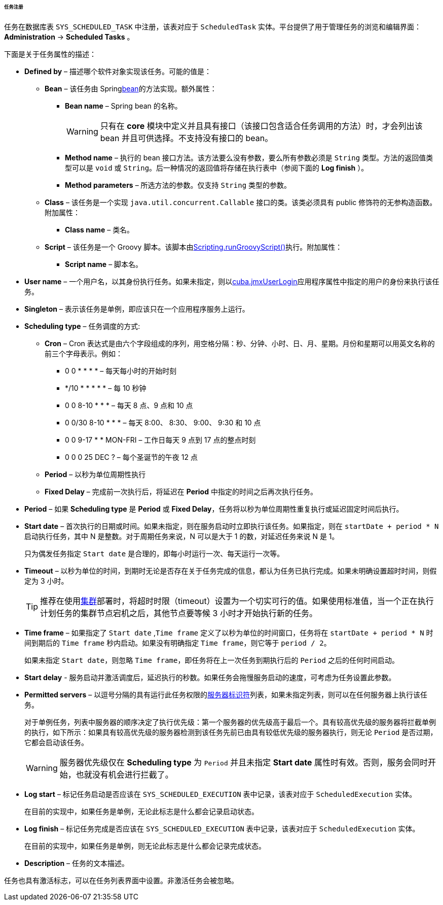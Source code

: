 :sourcesdir: ../../../../../../source

[[scheduled_tasks_cuba_reg]]
====== 任务注册

任务在数据库表 `++SYS_SCHEDULED_TASK++` 中注册，该表对应于 `ScheduledTask` 实体。平台提供了用于管理任务的浏览和编辑界面： *Administration* -> *Scheduled Tasks* 。

下面是关于任务属性的描述：

* *Defined by* – 描述哪个软件对象实现该任务。可能的值是：

** *Bean* – 该任务由 Spring<<managed_beans,bean>>的方法实现。额外属性：

*** *Bean name* – Spring bean 的名称。
+
[WARNING]
====
只有在 *core* 模块中定义并且具有接口（该接口包含适合任务调用的方法）时，才会列出该 bean 并且可供选择。不支持没有接口的 bean。
====

*** *Method name* – 执行的 bean 接口方法。该方法要么没有参数，要么所有参数必须是 `String` 类型。方法的返回值类型可以是 `void` 或 `String`。后一种情况的返回值将存储在执行表中（参阅下面的 *Log finish* ）。

*** *Method parameters* – 所选方法的参数。仅支持 `String` 类型的参数。

** *Class* – 该任务是一个实现 `java.util.concurrent.Callable` 接口的类。该类必须具有 public 修饰符的无参构造函数。附加属性：

*** *Class name* – 类名。

** *Script* – 该任务是一个 Groovy 脚本。该脚本由<<scripting.runGroovyScript,Scripting.runGroovyScript()>>执行。附加属性：

*** *Script name* – 脚本名。

* *User name* – 一个用户名，以其身份执行任务。如果未指定，则以<<cuba.jmxUserLogin,cuba.jmxUserLogin>>应用程序属性中指定的用户的身份来执行该任务。

* *Singleton* – 表示该任务是单例，即应该只在一个应用程序服务上运行。

* *Scheduling type* – 任务调度的方式:

** *Cron* – Cron 表达式是由六个字段组成的序列，用空格分隔：秒、分钟、小时、日、月、星期。月份和星期可以用英文名称的前三个字母表示。例如：

*** 0 0 * * * * – 每天每小时的开始时刻

*** */10 * * * * * – 每 10 秒钟

*** 0 0 8-10 * * * – 每天 8 点、9 点和 10 点

*** 0 0/30 8-10 * * * – 每天 8:00、 8:30、 9:00、 9:30 和 10 点

*** 0 0 9-17 * * MON-FRI – 工作日每天 9 点到 17 点的整点时刻

*** 0 0 0 25 DEC ? – 每个圣诞节的午夜 12 点

** *Period* – 以秒为单位周期性执行

** *Fixed Delay* – 完成前一次执行后，将延迟在 *Period* 中指定的时间之后再次执行任务。

* *Period* – 如果 *Scheduling type* 是 *Period* 或 *Fixed Delay*，任务将以秒为单位周期性重复执行或延迟固定时间后执行。

* *Start date* – 首次执行的日期或时间。如果未指定，则在服务启动时立即执行该任务。如果指定，则在 `++startDate + period * N++` 启动执行任务，其中 N 是整数。对于周期任务来说，N 可以是大于 1 的数，对延迟任务来说 N 是 1。
+
只为偶发任务指定 `Start date` 是合理的，即每小时运行一次、每天运行一次等。

* *Timeout* – 以秒为单位的时间，到期时无论是否存在关于任务完成的信息，都认为任务已执行完成。如果未明确设置超时时间，则假定为 3 小时。
+
[TIP]
====
推荐在使用<<cluster_mw,集群>>部署时，将超时时限（timeout）设置为一个切实可行的值。如果使用标准值，当一个正在执行计划任务的集群节点宕机之后，其他节点要等候 3 小时才开始执行新的任务。
====

* *Time frame* – 如果指定了 `Start date` ,`Time frame` 定义了以秒为单位的时间窗口，任务将在 `++startDate + period * N++` 时间到期后的 `Time frame` 秒内启动。如果没有明确指定 `Time frame`，则它等于 `period / 2`。
+
如果未指定 `Start date`，则忽略 `Time frame`，即任务将在上一次任务到期执行后的 `Period` 之后的任何时间启动。

* *Start delay* - 服务启动并激活调度后，延迟执行的秒数。如果任务会拖慢服务启动的速度，可考虑为任务设置此参数。

* *Permitted servers* – 以逗号分隔的具有运行此任务权限的<<serverId,服务器标识符>>列表，如果未指定列表，则可以在任何服务器上执行该任务。
+
对于单例任务，列表中服务器的顺序决定了执行优先级：第一个服务器的优先级高于最后一个。具有较高优先级的服务器将拦截单例的执行，如下所示：如果具有较高优先级的服务器检测到该任务先前已由具有较低优先级的服务器执行，则无论 `Period` 是否过期，它都会启动该任务。
+
[WARNING]
====
服务器优先级仅在 *Scheduling type* 为 `Period` 并且未指定 *Start date* 属性时有效。否则，服务会同时开始，也就没有机会进行拦截了。
====

* *Log start* – 标记任务启动是否应该在 `++SYS_SCHEDULED_EXECUTION++` 表中记录，该表对应于 `ScheduledExecution` 实体。
+ 
在目前的实现中，如果任务是单例，无论此标志是什么都会记录启动状态。

* *Log finish* – 标记任务完成是否应该在 `++SYS_SCHEDULED_EXECUTION++` 表中记录，该表对应于 `ScheduledExecution` 实体。
+
在目前的实现中，如果任务是单例，则无论此标志是什么都会记录完成状态。

* *Description* – 任务的文本描述。

任务也具有激活标志，可以在任务列表界面中设置。非激活任务会被忽略。

